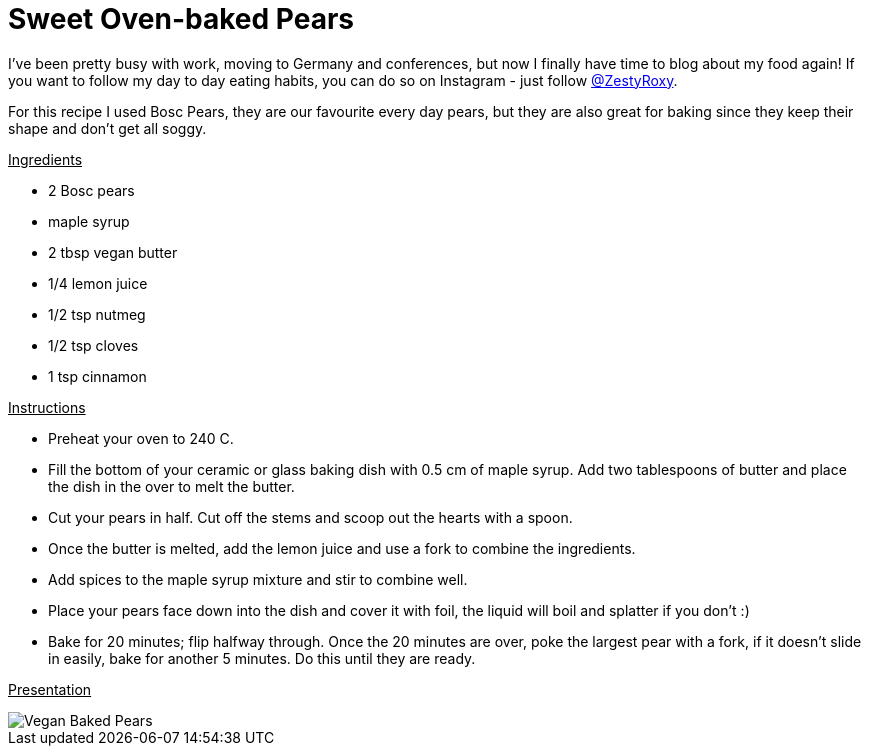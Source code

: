 = Sweet Oven-baked Pears
:hp-image: 

:hp-tags: [vegan, pears, maple syrup, butter, dessert]

I've been pretty busy with work, moving to Germany and conferences, but now I finally have time to blog about my food again! If you want to follow my day to day eating habits, you can do so on Instagram - just follow https://www.instagram.com/zestyroxy/[@ZestyRoxy].

For this recipe I used Bosc Pears, they are our favourite every day pears, but they are also great for baking since they keep their shape and don't get all soggy. 


+++<u>Ingredients</u>+++
[square]
* 2 Bosc pears
* maple syrup
* 2 tbsp vegan butter
* 1/4 lemon juice
* 1/2 tsp nutmeg
* 1/2 tsp cloves
* 1 tsp cinnamon

+++<u>Instructions</u>+++
[square]
* Preheat your oven to 240 C.
* Fill the bottom of your ceramic or glass baking dish with 0.5 cm of maple syrup. Add two tablespoons of butter and place the dish in the over to melt the butter.
* Cut your pears in half. Cut off the stems and scoop out the hearts with a spoon.
* Once the butter is melted, add the lemon juice and use a fork to combine the ingredients. 
* Add spices to the maple syrup mixture and stir to combine well.
* Place your pears face down into the dish and cover it with foil, the liquid will boil and splatter if you don't :) 
* Bake for 20 minutes; flip halfway through. Once the 20 minutes are over, poke the largest pear with a fork, if it doesn't slide in easily, bake for another 5 minutes. Do this until they are ready.

+++<u>Presentation</u>+++

image::#small[Vegan Baked Pears]
